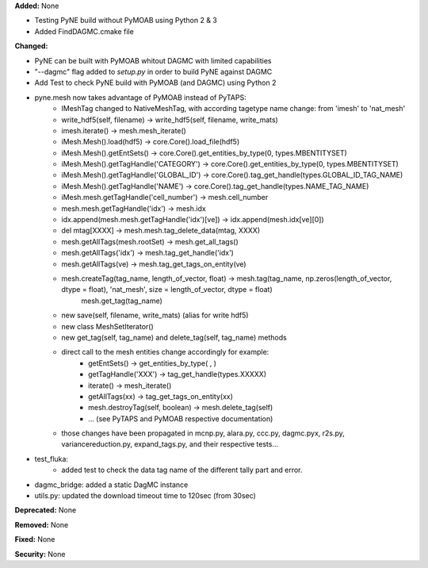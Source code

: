 **Added:** None

* Testing PyNE build without PyMOAB using Python 2 & 3
* Added FindDAGMC.cmake file

**Changed:** 

* PyNE can be built with PyMOAB whitout DAGMC with limited capabilities

* "--dagmc" flag added to `setup.py` in order to build PyNE against DAGMC

* Add Test to check PyNE build with PyMOAB (and DAGMC) using Python 2

* pyne.mesh now takes advantage of PyMOAB instead of PyTAPS:
   - IMeshTag changed to NativeMeshTag, with according tagetype name change:
     from 'imesh' to 'nat_mesh'
   - write_hdf5(self, filename) -> write_hdf5(self, filename, write_mats)
   - imesh.iterate() -> mesh.mesh_iterate()
   - iMesh.Mesh().load(hdf5) -> core.Core().load_file(hdf5)
   - iMesh.Mesh().getEntSets() -> core.Core().get_entities_by_type(0, types.MBENTITYSET)
   - iMesh.Mesh().getTagHandle('CATEGORY') -> core.Core().get_entities_by_type(0, types.MBENTITYSET)
   - iMesh.Mesh().getTagHandle('GLOBAL_ID') -> core.Core().tag_get_handle(types.GLOBAL_ID_TAG_NAME)
   - iMesh.Mesh().getTagHandle('NAME') -> core.Core().tag_get_handle(types.NAME_TAG_NAME)
   - iMesh.mesh.getTagHandle('cell_number') -> mesh.cell_number
   - mesh.mesh.getTagHandle('idx') -> mesh.idx
   - idx.append(mesh.mesh.getTagHandle('idx')[ve]) -> idx.append(mesh.idx[ve][0])
   - del mtag[XXXX] -> mesh.mesh.tag_delete_data(mtag, XXXX)
   - mesh.getAllTags(mesh.rootSet) -> mesh.get_all_tags()
   - mesh.getAllTags('idx') -> mesh.tag_get_handle('idx')
   - mesh.getAllTags(ve) -> mesh.tag_get_tags_on_entity(ve)
   - mesh.createTag(tag_name, length_of_vector, float) -> mesh.tag(tag_name, np.zeros(length_of_vector, dtype = float), 'nat_mesh', size = length_of_vector, dtype = float)
                                                                      mesh.get_tag(tag_name)
   - new save(self, filename, write_mats) (alias for write hdf5)
   - new class MeshSetIterator()
   - new get_tag(self, tag_name) and delete_tag(self, tag_name) methods
   - direct call to the mesh entities change accordingly for example:
      - getEntSets() -> get_entities_by_type( , )
      - getTagHandle('XXX') -> tag_get_handle(types.XXXXX)
      - iterate() -> mesh_iterate()
      - getAllTags(xx) -> tag_get_tags_on_entity(xx)
      - mesh.destroyTag(self, boolean) -> mesh.delete_tag(self)
      - ... (see PyTAPS and PyMOAB respective documentation)
   - those changes have been propagated in mcnp.py, alara.py, ccc.py, dagmc.pyx,
     r2s.py, variancereduction.py, expand_tags.py, and their respective tests... 

* test_fluka:
   - added test to check the data tag name of the different tally part and
     error.

* dagmc_bridge: added a static DagMC instance

* utils.py: updated the download timeout time to 120sec (from 30sec)

**Deprecated:** None

**Removed:** None

**Fixed:** None

**Security:** None
